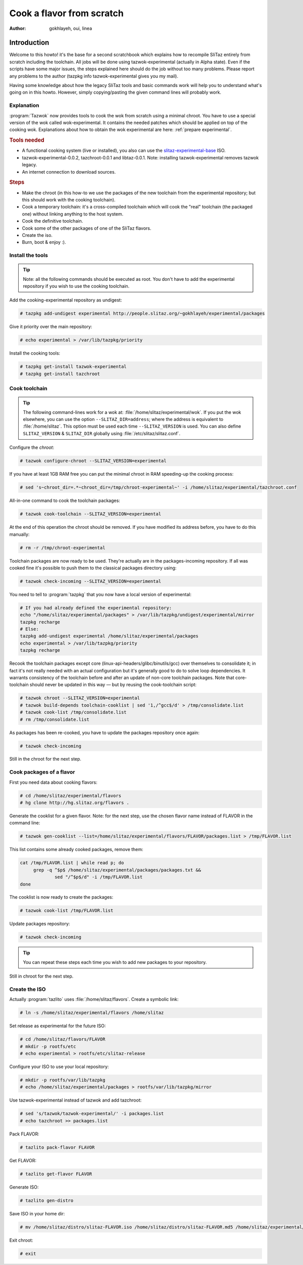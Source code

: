 .. http://doc.slitaz.org/en:devnotes:cook-flavor-from-scratch
.. en/devnotes/cook-flavor-from-scratch.txt · Last modified: 2011/02/22 22:59 by linea

.. _cook flavor from scratch:

Cook a flavor from scratch
==========================

:author: gokhlayeh, oui, linea


Introduction
------------

Welcome to this howto!
it's the base for a second scratchbook which explains how to recompile SliTaz entirely from scratch including the toolchain.
All jobs will be done using tazwok-experimental (actually in Alpha state).
Even if the scripts have some major issues, the steps explained here should do the job without too many problems.
Please report any problems to the author (tazpkg info tazwok-experimental gives you my mail).

Having some knowledge about how the legacy SliTaz tools and basic commands work will help you to understand what's going on in this howto.
However, simply copying/pasting the given command lines will probably work.


Explanation
^^^^^^^^^^^

:program:`Tazwok` now provides tools to cook the wok from scratch using a minimal chroot.
You have to use a special version of the wok called wok-experimental.
It contains the needed patches which should be applied on top of the cooking wok.
Explanations about how to obtain the wok experimental are here: :ref:`prepare experimental`.


.. rubric:: Tools needed

* A functional cooking system (live or installed), you also can use the `slitaz-experimental-base <http://people.slitaz.org/~gokhlayeh/experimental/iso/slitaz-experimental-base.iso>`_ ISO.
* tazwok-experimental-0.0.2, tazchroot-0.0.1 and libtaz-0.0.1. Note: installing tazwok-experimental removes tazwok legacy.
* An internet connection to download sources.


.. rubric:: Steps

* Make the chroot (in this how-to we use the packages of the new toolchain from the experimental repository; but this should work with the cooking toolchain).
* Cook a temporary toolchain: it's a cross-compiled toolchain which will cook the "real" toolchain (the packaged one) without linking anything to the host system.
* Cook the definitive toolchain.
* Cook some of the other packages of one of the SliTaz flavors.
* Create the iso.
* Burn, boot & enjoy :).


Install the tools
^^^^^^^^^^^^^^^^^

.. tip::
   Note: all the following commands should be executed as root.
   You don't have to add the experimental repository if you wish to use the cooking toolchain.

Add the cooking-experimental repository as undigest:

.. code-block:: console

   # tazpkg add-undigest experimental http://people.slitaz.org/~gokhlayeh/experimental/packages

Give it priority over the main repository:

.. code-block:: console

   # echo experimental > /var/lib/tazpkg/priority

Install the cooking tools:

.. code-block:: console

   # tazpkg get-install tazwok-experimental
   # tazpkg get-install tazchroot


Cook toolchain
^^^^^^^^^^^^^^

.. tip::
   The following command-lines work for a wok at: :file:`/home/slitaz/experimental/wok`.
   If you put the wok elsewhere, you can use the option ``--SLITAZ_DIR=address``; where the address is equivalent to :file:`/home/slitaz`.
   This option must be used each time ``--SLITAZ_VERSION`` is used.
   You can also define ``SLITAZ_VERSION`` & ``SLITAZ_DIR`` globally using :file:`/etc/slitaz/slitaz.conf`.

Configure the *chroot*:

.. code-block:: console

   # tazwok configure-chroot --SLITAZ_VERSION=experimental

If you have at least 1GB RAM free you can put the minimal chroot in RAM speeding-up the cooking process:

.. code-block:: console

   # sed 's~chroot_dir=.*~chroot_dir=/tmp/chroot-experimental~' -i /home/slitaz/experimental/tazchroot.conf

All-in-one command to cook the toolchain packages:

.. code-block:: console

   # tazwok cook-toolchain --SLITAZ_VERSION=experimental

At the end of this operation the chroot should be removed.
If you have modified its address before, you have to do this manually:

.. code-block:: console

   # rm -r /tmp/chroot-experimental

Toolchain packages are now ready to be used.
They're actually are in the packages-incoming repository.
If all was cooked fine it's possible to push them to the classical packages directory using:

.. code-block:: console

   # tazwok check-incoming --SLITAZ_VERSION=experimental

You need to tell to :program:`tazpkg` that you now have a local version of experimental:

.. code-block:: shell

   # If you had already defined the experimental repository:
   echo "/home/slitaz/experimental/packages" > /var/lib/tazpkg/undigest/experimental/mirror
   tazpkg recharge
   # Else:
   tazpkg add-undigest experimental /home/slitaz/experimental/packages
   echo experimental > /var/lib/tazpkg/priority
   tazpkg recharge

Recook the toolchain packages except core (linux-api-headers/glibc/binutils/gcc) over themselves to consolidate it; in fact it's not really needed with an actual configuration but it's generally good to do to solve loop dependencies.
It warrants consistency of the toolchain before and after an update of non-core toolchain packages.
Note that core-toolchain should never be updated in this way — but by reusing the cook-toolchain script:

.. code-block:: console

   # tazwok chroot --SLITAZ_VERSION=experimental
   # tazwok build-depends toolchain-cooklist | sed '1,/^gcc$/d' > /tmp/consolidate.list
   # tazwok cook-list /tmp/consolidate.list
   # rm /tmp/consolidate.list

As packages has been re-cooked, you have to update the packages repository once again:

.. code-block:: console

   # tazwok check-incoming

Still in the chroot for the next step.


Cook packages of a flavor
^^^^^^^^^^^^^^^^^^^^^^^^^

First you need data about cooking flavors:

.. code-block:: console

   # cd /home/slitaz/experimental/flavors
   # hg clone http://hg.slitaz.org/flavors .

Generate the cooklist for a given flavor.
Note: for the next step, use the chosen flavor name instead of FLAVOR in the command line:

.. code-block:: console

   # tazwok gen-cooklist --list=/home/slitaz/experimental/flavors/FLAVOR/packages.list > /tmp/FLAVOR.list

This list contains some already cooked packages, remove them:

.. code-block:: shell

   cat /tmp/FLAVOR.list | while read p; do
   	grep -q ^$p$ /home/slitaz/experimental/packages/packages.txt &&
   		sed "/^$p$/d" -i /tmp/FLAVOR.list
   done

The cooklist is now ready to create the packages:

.. code-block:: console

   # tazwok cook-list /tmp/FLAVOR.list

Update packages repository:

.. code-block:: console

   # tazwok check-incoming

.. tip::
   You can repeat these steps each time you wish to add new packages to your repository.

Still in chroot for the next step.


Create the ISO
^^^^^^^^^^^^^^

Actually :program:`tazlito` uses :file:`/home/slitaz/flavors`.
Create a symbolic link:

.. code-block:: console

   # ln -s /home/slitaz/experimental/flavors /home/slitaz

Set release as experimental for the future ISO:

.. code-block:: console

   # cd /home/slitaz/flavors/FLAVOR
   # mkdir -p rootfs/etc
   # echo experimental > rootfs/etc/slitaz-release

Configure your ISO to use your local repository:

.. code-block:: console

   # mkdir -p rootfs/var/lib/tazpkg
   # echo /home/slitaz/experimental/packages > rootfs/var/lib/tazpkg/mirror

Use tazwok-experimental instead of tazwok and add tazchroot:

.. code-block:: console

   # sed 's/tazwok/tazwok-experimental/' -i packages.list
   # echo tazchroot >> packages.list

Pack FLAVOR:

.. code-block:: console

   # tazlito pack-flavor FLAVOR

Get FLAVOR:

.. code-block:: console

   # tazlito get-flavor FLAVOR

Generate ISO:

.. code-block:: console

   # tazlito gen-distro

Save ISO in your home dir:

.. code-block:: console

   # mv /home/slitaz/distro/slitaz-FLAVOR.iso /home/slitaz/distro/slitaz-FLAVOR.md5 /home/slitaz/experimental/iso

Exit chroot:

.. code-block:: console

   # exit
